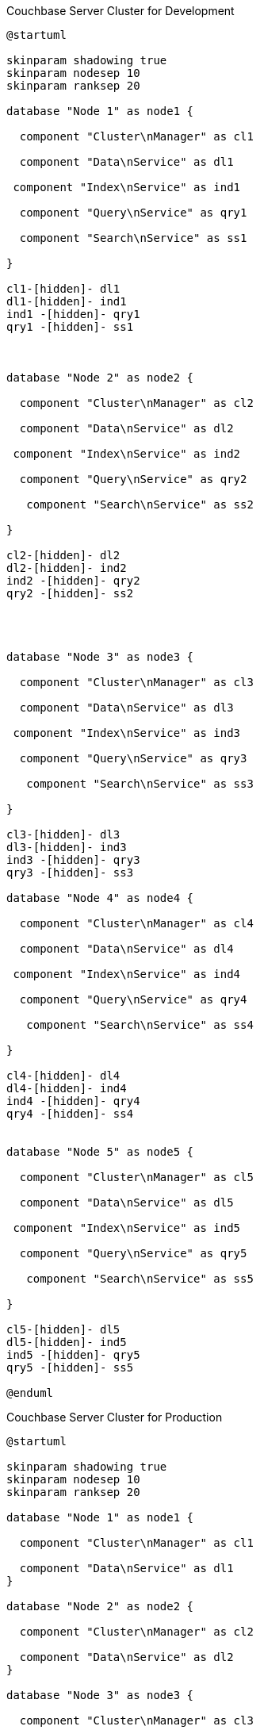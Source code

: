 // tag::five-cluster-setup[]
[plantuml]
.Couchbase Server Cluster for Development
----
@startuml

skinparam shadowing true
skinparam nodesep 10
skinparam ranksep 20

database "Node 1" as node1 {

  component "Cluster\nManager" as cl1

  component "Data\nService" as dl1

 component "Index\nService" as ind1

  component "Query\nService" as qry1

  component "Search\nService" as ss1

}

cl1-[hidden]- dl1
dl1-[hidden]- ind1
ind1 -[hidden]- qry1
qry1 -[hidden]- ss1



database "Node 2" as node2 {

  component "Cluster\nManager" as cl2

  component "Data\nService" as dl2

 component "Index\nService" as ind2

  component "Query\nService" as qry2

   component "Search\nService" as ss2

}

cl2-[hidden]- dl2
dl2-[hidden]- ind2
ind2 -[hidden]- qry2
qry2 -[hidden]- ss2




database "Node 3" as node3 {

  component "Cluster\nManager" as cl3

  component "Data\nService" as dl3

 component "Index\nService" as ind3

  component "Query\nService" as qry3

   component "Search\nService" as ss3

}

cl3-[hidden]- dl3
dl3-[hidden]- ind3
ind3 -[hidden]- qry3
qry3 -[hidden]- ss3

database "Node 4" as node4 {

  component "Cluster\nManager" as cl4

  component "Data\nService" as dl4

 component "Index\nService" as ind4

  component "Query\nService" as qry4

   component "Search\nService" as ss4

}

cl4-[hidden]- dl4
dl4-[hidden]- ind4
ind4 -[hidden]- qry4
qry4 -[hidden]- ss4


database "Node 5" as node5 {

  component "Cluster\nManager" as cl5

  component "Data\nService" as dl5

 component "Index\nService" as ind5

  component "Query\nService" as qry5

   component "Search\nService" as ss5

}

cl5-[hidden]- dl5
dl5-[hidden]- ind5
ind5 -[hidden]- qry5
qry5 -[hidden]- ss5

@enduml
----
// end::five-cluster-setup[]


// tag::six-cluster-setup[]

[plantuml]
.Couchbase Server Cluster for Production
----
@startuml

skinparam shadowing true
skinparam nodesep 10
skinparam ranksep 20

database "Node 1" as node1 {

  component "Cluster\nManager" as cl1

  component "Data\nService" as dl1
}

database "Node 2" as node2 {

  component "Cluster\nManager" as cl2

  component "Data\nService" as dl2
}

database "Node 3" as node3 {

  component "Cluster\nManager" as cl3

  component "Data\nService" as dl3
}

database "Node 4" as node4 {

  component "Cluster\nManager" as cl4

  component "Index\nService" as ind1
}

database "Node 5" as node5 {

  component "Cluster\nManager" as cl5

  component "Index\nService" as ind2
}

database "Node 6" as node6 {

  component "Cluster\nManager" as cl6

  component "Query\nService" as qry1

  component "Search\nService" as ss1
}

cl1 -[hidden]- dl1
cl2 -[hidden]- dl2
cl3 -[hidden]- dl3
cl4 -[hidden]- ind1
cl5 -[hidden]- ind2
cl6 -[hidden]- qry1
qry1 -[hidden]- ss1
@enduml
----

// end::six-cluster-setup[]
